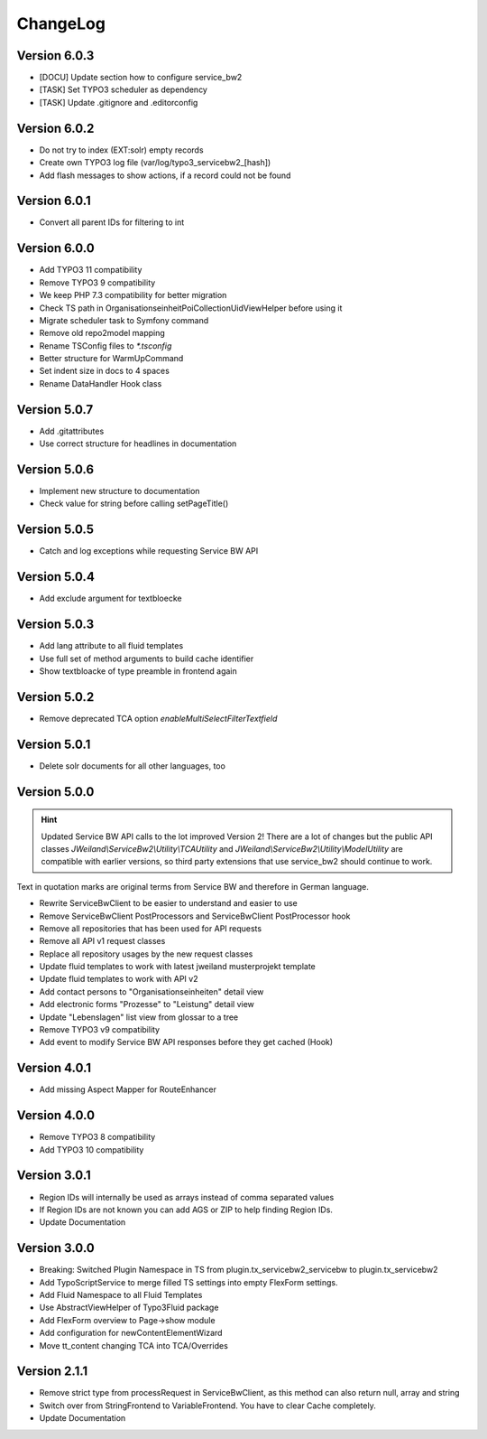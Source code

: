 ﻿..  include:: /Includes.rst.txt


..  _changelog:

=========
ChangeLog
=========

Version 6.0.3
=============

*   [DOCU] Update section how to configure service_bw2
*   [TASK] Set TYPO3 scheduler as dependency
*   [TASK] Update .gitignore and .editorconfig

Version 6.0.2
=============

*   Do not try to index (EXT:solr) empty records
*   Create own TYPO3 log file (var/log/typo3_servicebw2_[hash])
*   Add flash messages to show actions, if a record could not be found

Version 6.0.1
=============

*   Convert all parent IDs for filtering to int

Version 6.0.0
=============

*   Add TYPO3 11 compatibility
*   Remove TYPO3 9 compatibility
*   We keep PHP 7.3 compatibility for better migration
*   Check TS path in OrganisationseinheitPoiCollectionUidViewHelper before
    using it
*   Migrate scheduler task to Symfony command
*   Remove old repo2model mapping
*   Rename TSConfig files to `*.tsconfig`
*   Better structure for WarmUpCommand
*   Set indent size in docs to 4 spaces
*   Rename DataHandler Hook class


Version 5.0.7
=============

*   Add .gitattributes
*   Use correct structure for headlines in documentation

Version 5.0.6
=============

*   Implement new structure to documentation
*   Check value for string before calling setPageTitle()

Version 5.0.5
=============

*   Catch and log exceptions while requesting Service BW API

Version 5.0.4
=============

*   Add exclude argument for textbloecke

Version 5.0.3
=============

*   Add lang attribute to all fluid templates
*   Use full set of method arguments to build cache identifier
*   Show textbloacke of type preamble in frontend again

Version 5.0.2
=============

*   Remove deprecated TCA option `enableMultiSelectFilterTextfield`

Version 5.0.1
=============

*   Delete solr documents for all other languages, too

Version 5.0.0
=============

..  hint::

    Updated Service BW API calls to the lot improved Version 2!
    There are a lot of changes but the public API classes
    `JWeiland\\ServiceBw2\\Utility\\TCAUtility` and
    `JWeiland\\ServiceBw2\\Utility\\ModelUtility` are compatible with earlier
    versions, so third party extensions that use service_bw2 should continue
    to work.

Text in quotation marks are original terms from Service BW and therefore in
German language.

*   Rewrite ServiceBwClient to be easier to understand and easier to use
*   Remove ServiceBwClient PostProcessors and ServiceBwClient PostProcessor hook
*   Remove all repositories that has been used for API requests
*   Remove all API v1 request classes
*   Replace all repository usages by the new request classes
*   Update fluid templates to work with latest jweiland musterprojekt template
*   Update fluid templates to work with API v2
*   Add contact persons to "Organisationseinheiten" detail view
*   Add electronic forms "Prozesse" to "Leistung" detail view
*   Update "Lebenslagen" list view from glossar to a tree
*   Remove TYPO3 v9 compatibility
*   Add event to modify Service BW API responses before they get cached (Hook)

Version 4.0.1
=============

*   Add missing Aspect Mapper for RouteEnhancer

Version 4.0.0
=============

*   Remove TYPO3 8 compatibility
*   Add TYPO3 10 compatibility

Version 3.0.1
=============

*   Region IDs will internally be used as arrays instead of comma separated
    values
*   If Region IDs are not known you can add AGS or ZIP to help finding
    Region IDs.
*   Update Documentation

Version 3.0.0
=============

*   Breaking: Switched Plugin Namespace in TS from
    plugin.tx_servicebw2_servicebw to plugin.tx_servicebw2
*   Add TypoScriptService to merge filled TS settings into empty
    FlexForm settings.
*   Add Fluid Namespace to all Fluid Templates
*   Use AbstractViewHelper of Typo3Fluid package
*   Add FlexForm overview to Page->show module
*   Add configuration for newContentElementWizard
*   Move tt_content changing TCA into TCA/Overrides

Version 2.1.1
=============

*   Remove strict type from processRequest in ServiceBwClient, as this method
    can also return null, array and string
*   Switch over from StringFrontend to VariableFrontend. You have to clear
    Cache completely.
*   Update Documentation
